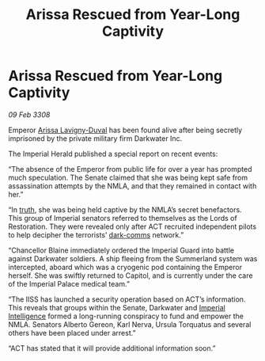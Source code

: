:PROPERTIES:
:ID:       592b9b99-7198-4029-979d-e19d08bd0c06
:END:
#+title: Arissa Rescued from Year-Long Captivity
#+filetags: :3308:Empire:galnet:

* Arissa Rescued from Year-Long Captivity

/09 Feb 3308/

Emperor [[id:34f3cfdd-0536-40a9-8732-13bf3a5e4a70][Arissa Lavigny-Duval]] has been found alive after being secretly imprisoned by the private military firm Darkwater Inc. 

The Imperial Herald published a special report on recent events: 

“The absence of the Emperor from public life for over a year has prompted much speculation. The Senate claimed that she was being kept safe from assassination attempts by the NMLA, and that they remained in contact with her.” 

“In [[id:7401153d-d710-4385-8cac-aad74d40d853][truth]], she was being held captive by the NMLA’s secret benefactors. This group of Imperial senators referred to themselves as the Lords of Restoration. They were revealed only after ACT recruited independent pilots to help decipher the terrorists’ [[id:b58b26bb-8465-42a9-896c-4c0e97d20444][dark-comms]] network.” 

“Chancellor Blaine immediately ordered the Imperial Guard into battle against Darkwater soldiers. A ship fleeing from the Summerland system was intercepted, aboard which was a cryogenic pod containing the Emperor herself. She was swiftly returned to Capitol, and is currently under the care of the Imperial Palace medical team.” 

“The IISS has launched a security operation based on ACT’s information. This reveals that groups within the Senate, Darkwater and [[id:45d78e5d-27b7-48cb-97b2-012934be3180][Imperial Intelligence]] formed a long-running conspiracy to fund and empower the NMLA. Senators Alberto Gereon, Karl Nerva, Ursula Torquatus and several others have been placed under arrest.”  

“ACT has stated that it will provide additional information soon.”
